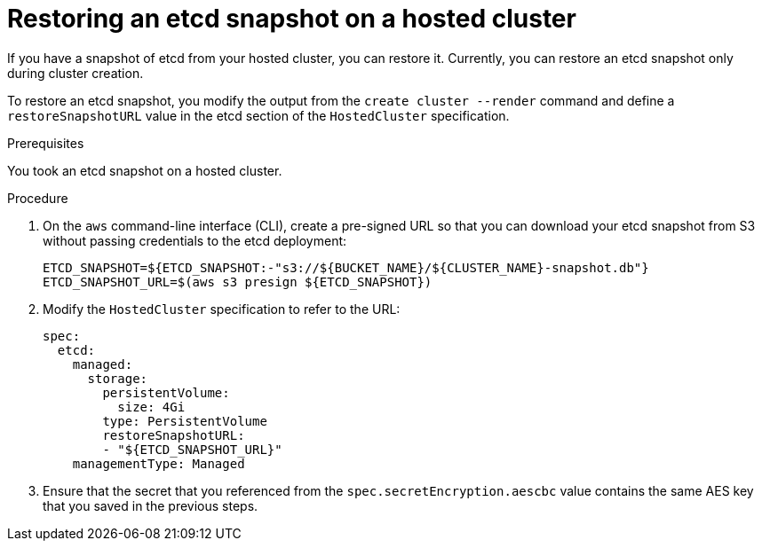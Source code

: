 // Module included in the following assembly:
//
// * control_plane_backup_and_restore/etcd-backup-restore-hosted-cluster.adoc

:_content-type: PROCEDURE
[id="restoring-etcd-snapshot-hosted-cluster_{context}"]
= Restoring an etcd snapshot on a hosted cluster

If you have a snapshot of etcd from your hosted cluster, you can restore it. Currently, you can restore an etcd snapshot only during cluster creation.

To restore an etcd snapshot, you modify the output from the `create cluster --render` command and define a `restoreSnapshotURL` value in the etcd section of the `HostedCluster` specification.

.Prerequisites

You took an etcd snapshot on a hosted cluster.

.Procedure

. On the `aws` command-line interface (CLI), create a pre-signed URL so that you can download your etcd snapshot from S3 without passing credentials to the etcd deployment:
+
[source,terminal]
----
ETCD_SNAPSHOT=${ETCD_SNAPSHOT:-"s3://${BUCKET_NAME}/${CLUSTER_NAME}-snapshot.db"}
ETCD_SNAPSHOT_URL=$(aws s3 presign ${ETCD_SNAPSHOT})
----

. Modify the `HostedCluster` specification to refer to the URL:
+
[source,yaml]
----
spec:
  etcd:
    managed:
      storage:
        persistentVolume:
          size: 4Gi
        type: PersistentVolume
        restoreSnapshotURL:
        - "${ETCD_SNAPSHOT_URL}"
    managementType: Managed
----

. Ensure that the secret that you referenced from the `spec.secretEncryption.aescbc` value contains the same AES key that you saved in the previous steps.
